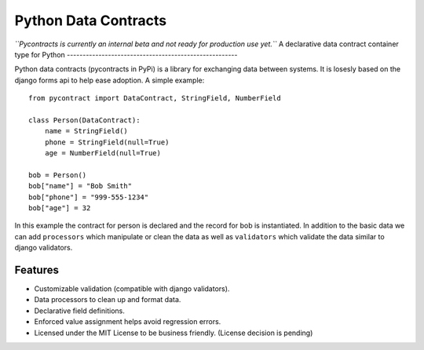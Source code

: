 ============================
Python Data Contracts
============================
*``Pycontracts is currently an internal beta and not ready for production use yet.``*
A declarative data contract container type for Python
------------------------------------------------------

Python data contracts (pycontracts in PyPi) is a  library for exchanging data between
systems.  It is losesly based on the django forms api to help ease adoption. A simple example::

    from pycontract import DataContract, StringField, NumberField
    
    class Person(DataContract):
        name = StringField()
        phone = StringField(null=True)
        age = NumberField(null=True)
        
    bob = Person()
    bob["name"] = "Bob Smith"
    bob["phone"] = "999-555-1234"
    bob["age"] = 32
    
In this example the contract for person is declared and the record for bob is instantiated.  In 
addition to the basic data we can add ``processors`` which manipulate or clean the data as well 
as ``validators`` which validate the data similar to django validators.

Features
--------
* Customizable validation (compatible with django validators).
* Data processors to clean up and format data.
* Declarative field definitions.
* Enforced value assignment helps avoid regression errors.
* Licensed under the MIT License to be business friendly. (License decision is pending)
